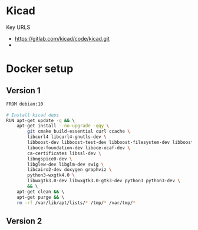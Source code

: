 

* Kicad

Key URLS

- https://gitlab.com/kicad/code/kicad.git
- 


* Docker setup

** Version 1
#+begin_src bash
FROM debian:10                                                                                                                     │·····
                                                                                                                                   │·····
# Install kicad deps                                                                                                               │·····
RUN apt-get update -q && \                                                                                                         │·····
    apt-get install --no-upgrade -qqy \                                                                                            │·····
        git cmake build-essential curl ccache \                                                                                    │·····
        libcurl4 libcurl4-gnutls-dev \                                                                                             │·····
        libboost-dev libboost-test-dev libboost-filesystem-dev libboost-regex-dev \                                                │·····
        liboce-foundation-dev liboce-ocaf-dev \                                                                                    │·····
        ca-certificates libssl-dev \                                                                                               │·····
        libngspice0-dev \                                                                                                          │·····
        libglew-dev libglm-dev swig \                                                                                              │·····
        libcairo2-dev doxygen graphviz \                                                                                           │·····
        python3-wxgtk4.0 \                                                                                                         │·····
        libwxgtk3.0-dev libwxgtk3.0-gtk3-dev python3 python3-dev \                                                                 │·····
        && \                                                                                                                       │·····
    apt-get clean && \                                                                                                             │·····
    apt-get purge && \                                                                                                             │·····
    rm -rf /var/lib/apt/lists/* /tmp/* /var/tmp/*                                                                                  │·····
#+end_src


** Version 2


